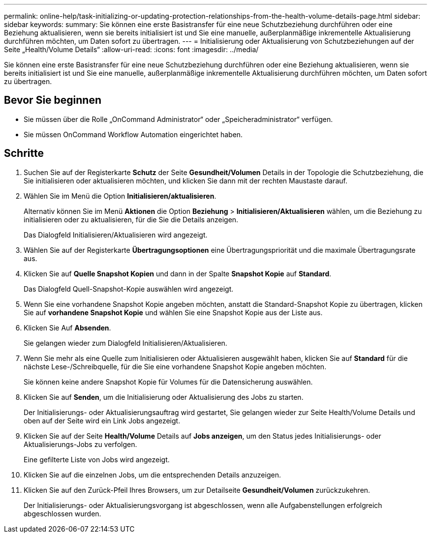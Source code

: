 ---
permalink: online-help/task-initializing-or-updating-protection-relationships-from-the-health-volume-details-page.html 
sidebar: sidebar 
keywords:  
summary: Sie können eine erste Basistransfer für eine neue Schutzbeziehung durchführen oder eine Beziehung aktualisieren, wenn sie bereits initialisiert ist und Sie eine manuelle, außerplanmäßige inkrementelle Aktualisierung durchführen möchten, um Daten sofort zu übertragen. 
---
= Initialisierung oder Aktualisierung von Schutzbeziehungen auf der Seite „Health/Volume Details“
:allow-uri-read: 
:icons: font
:imagesdir: ../media/


[role="lead"]
Sie können eine erste Basistransfer für eine neue Schutzbeziehung durchführen oder eine Beziehung aktualisieren, wenn sie bereits initialisiert ist und Sie eine manuelle, außerplanmäßige inkrementelle Aktualisierung durchführen möchten, um Daten sofort zu übertragen.



== Bevor Sie beginnen

* Sie müssen über die Rolle „OnCommand Administrator“ oder „Speicheradministrator“ verfügen.
* Sie müssen OnCommand Workflow Automation eingerichtet haben.




== Schritte

. Suchen Sie auf der Registerkarte *Schutz* der Seite *Gesundheit/Volumen* Details in der Topologie die Schutzbeziehung, die Sie initialisieren oder aktualisieren möchten, und klicken Sie dann mit der rechten Maustaste darauf.
. Wählen Sie im Menü die Option *Initialisieren/aktualisieren*.
+
Alternativ können Sie im Menü *Aktionen* die Option *Beziehung* > *Initialisieren/Aktualisieren* wählen, um die Beziehung zu initialisieren oder zu aktualisieren, für die Sie die Details anzeigen.

+
Das Dialogfeld Initialisieren/Aktualisieren wird angezeigt.

. Wählen Sie auf der Registerkarte *Übertragungsoptionen* eine Übertragungspriorität und die maximale Übertragungsrate aus.
. Klicken Sie auf *Quelle Snapshot Kopien* und dann in der Spalte *Snapshot Kopie* auf *Standard*.
+
Das Dialogfeld Quell-Snapshot-Kopie auswählen wird angezeigt.

. Wenn Sie eine vorhandene Snapshot Kopie angeben möchten, anstatt die Standard-Snapshot Kopie zu übertragen, klicken Sie auf *vorhandene Snapshot Kopie* und wählen Sie eine Snapshot Kopie aus der Liste aus.
. Klicken Sie Auf *Absenden*.
+
Sie gelangen wieder zum Dialogfeld Initialisieren/Aktualisieren.

. Wenn Sie mehr als eine Quelle zum Initialisieren oder Aktualisieren ausgewählt haben, klicken Sie auf *Standard* für die nächste Lese-/Schreibquelle, für die Sie eine vorhandene Snapshot Kopie angeben möchten.
+
Sie können keine andere Snapshot Kopie für Volumes für die Datensicherung auswählen.

. Klicken Sie auf *Senden*, um die Initialisierung oder Aktualisierung des Jobs zu starten.
+
Der Initialisierungs- oder Aktualisierungsauftrag wird gestartet, Sie gelangen wieder zur Seite Health/Volume Details und oben auf der Seite wird ein Link Jobs angezeigt.

. Klicken Sie auf der Seite *Health/Volume* Details auf *Jobs anzeigen*, um den Status jedes Initialisierungs- oder Aktualisierungs-Jobs zu verfolgen.
+
Eine gefilterte Liste von Jobs wird angezeigt.

. Klicken Sie auf die einzelnen Jobs, um die entsprechenden Details anzuzeigen.
. Klicken Sie auf den Zurück-Pfeil Ihres Browsers, um zur Detailseite *Gesundheit/Volumen* zurückzukehren.
+
Der Initialisierungs- oder Aktualisierungsvorgang ist abgeschlossen, wenn alle Aufgabenstellungen erfolgreich abgeschlossen wurden.


